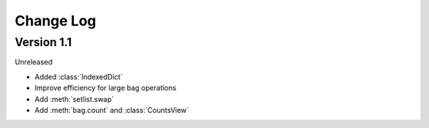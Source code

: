 .. py:currentmodule:: collections_extended

Change Log
==========

Version 1.1
-----------

Unreleased

* Added :class:`IndexedDict`
* Improve efficiency for large bag operations
* Add :meth:`setlist.swap`
* Add :meth:`bag.count` and :class:`CountsView`
